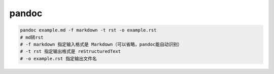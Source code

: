 pandoc
======

.. code-block:: bash

    pandoc example.md -f markdown -t rst -o example.rst
    # md转rst
    # -f markdown 指定输入格式是 Markdown（可以省略，pandoc能自动识别）
    # -t rst 指定输出格式是 reStructuredText
    # -o example.rst 指定输出文件名